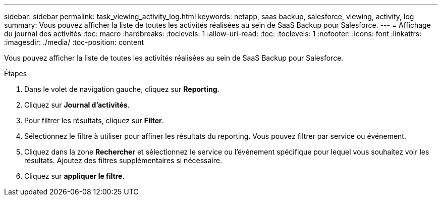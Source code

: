 ---
sidebar: sidebar 
permalink: task_viewing_activity_log.html 
keywords: netapp, saas backup, salesforce, viewing, activity, log 
summary: Vous pouvez afficher la liste de toutes les activités réalisées au sein de SaaS Backup pour Salesforce. 
---
= Affichage du journal des activités
:toc: macro
:hardbreaks:
:toclevels: 1
:allow-uri-read: 
:toc: 
:toclevels: 1
:nofooter: 
:icons: font
:linkattrs: 
:imagesdir: ./media/
:toc-position: content


[role="lead"]
Vous pouvez afficher la liste de toutes les activités réalisées au sein de SaaS Backup pour Salesforce.

.Étapes
. Dans le volet de navigation gauche, cliquez sur *Reporting*.image:reporting.jpg[""]
. Cliquez sur *Journal d'activités*.
. Pour filtrer les résultats, cliquez sur *Filter*.image:filter.jpg[""]
. Sélectionnez le filtre à utiliser pour affiner les résultats du reporting. Vous pouvez filtrer par service ou événement.image:activity_log_filter.jpg[""]
. Cliquez dans la zone *Rechercher* et sélectionnez le service ou l'événement spécifique pour lequel vous souhaitez voir les résultats. Ajoutez des filtres supplémentaires si nécessaire.
. Cliquez sur *appliquer le filtre*.

